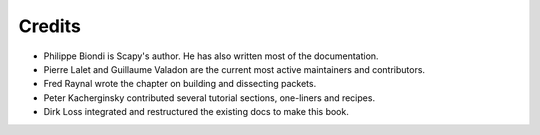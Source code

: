
*********
Credits
*********

- Philippe Biondi is Scapy's author. He has also written most of the documentation.
- Pierre Lalet and Guillaume Valadon are the current most active maintainers and contributors.
- Fred Raynal wrote the chapter on building and dissecting packets.
- Peter Kacherginsky contributed several tutorial sections, one-liners and recipes.
- Dirk Loss integrated and restructured the existing docs to make this book.
